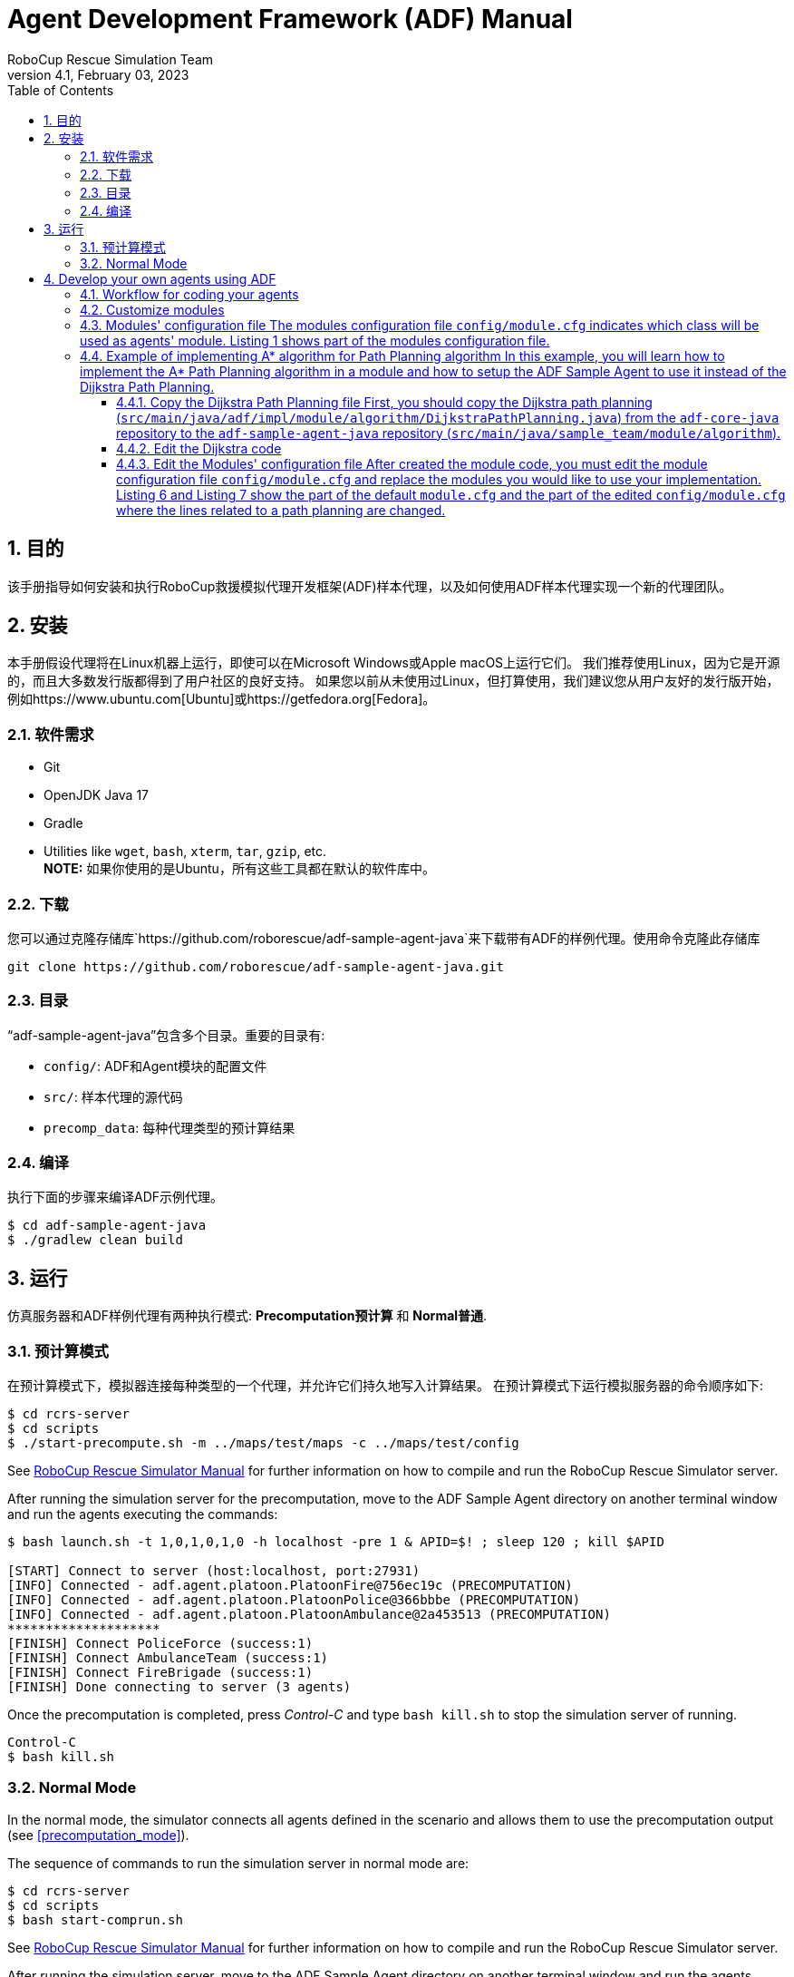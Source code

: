 = Agent Development Framework (ADF) Manual
:author: RoboCup Rescue Simulation Team
:revnumber: 4.1
:revdate: February 03, 2023
:size: A4
:reproducible: true
:encode: UTF-8
:lang: en
:sectids!:
:sectnums:
:sectnumlevels: 3
:toclevels: 3
:outlinelevels: 3
:xrefstyle: short
:imagesoutdir: images
:imagesdir: images
:math:
:stem: latexmath
:source-highlighter: rouge
:bibtex-file: references.bib
:bibtex-style: apa
:bibtex-order: alphabetical
:bibtex-format: asciidoc
:title-page:
:toc: left

<<<

[#目的]
== 目的

该手册指导如何安装和执行RoboCup救援模拟代理开发框架(ADF)样本代理，以及如何使用ADF样本代理实现一个新的代理团队。

[#安装]
== 安装

本手册假设代理将在Linux机器上运行，即使可以在Microsoft Windows或Apple macOS上运行它们。 我们推荐使用Linux，因为它是开源的，而且大多数发行版都得到了用户社区的良好支持。 如果您以前从未使用过Linux，但打算使用，我们建议您从用户友好的发行版开始， 例如https://www.ubuntu.com[Ubuntu]或https://getfedora.org[Fedora]。

[#需求]
=== 软件需求

* Git
* OpenJDK Java 17
* Gradle
* Utilities like `wget`, `bash`, `xterm`, `tar`, `gzip`, etc. +
**NOTE:** 如果你使用的是Ubuntu，所有这些工具都在默认的软件库中。

[#下载]
=== 下载

您可以通过克隆存储库`https://github.com/roborescue/adf-sample-agent-java`来下载带有ADF的样例代理。使用命令克隆此存储库
[source,shell]

----
git clone https://github.com/roborescue/adf-sample-agent-java.git
----

[#目录]
=== 目录

“adf-sample-agent-java”包含多个目录。重要的目录有:

* `config/`: ADF和Agent模块的配置文件
* `src/`: 样本代理的源代码
* `precomp_data`: 每种代理类型的预计算结果

[#编译]
=== 编译

执行下面的步骤来编译ADF示例代理。

[source,shell]
----
$ cd adf-sample-agent-java
$ ./gradlew clean build
----

[#运行]
== 运行

仿真服务器和ADF样例代理有两种执行模式: *Precomputation预计算* 和 *Normal普通*.

[#预计算模式]
=== 预计算模式

在预计算模式下，模拟器连接每种类型的一个代理，并允许它们持久地写入计算结果。 在预计算模式下运行模拟服务器的命令顺序如下:
[source,shell]

----
$ cd rcrs-server
$ cd scripts
$ ./start-precompute.sh -m ../maps/test/maps -c ../maps/test/config
----

See https://roborescue.github.io/rcrs-server/rcrs-server/index.html[RoboCup Rescue Simulator Manual] for further information on how to compile and run the RoboCup Rescue Simulator server.

After running the simulation server for the precomputation, move to the ADF Sample Agent directory on another terminal window and run the agents executing the commands:

[source,shell]
----
$ bash launch.sh -t 1,0,1,0,1,0 -h localhost -pre 1 & APID=$! ; sleep 120 ; kill $APID

[START] Connect to server (host:localhost, port:27931)
[INFO] Connected - adf.agent.platoon.PlatoonFire@756ec19c (PRECOMPUTATION)
[INFO] Connected - adf.agent.platoon.PlatoonPolice@366bbbe (PRECOMPUTATION)
[INFO] Connected - adf.agent.platoon.PlatoonAmbulance@2a453513 (PRECOMPUTATION)
********************
[FINISH] Connect PoliceForce (success:1)
[FINISH] Connect AmbulanceTeam (success:1)
[FINISH] Connect FireBrigade (success:1)
[FINISH] Done connecting to server (3 agents)
----

Once the precomputation is completed, press _Control-C_ and type `bash kill.sh` to stop the simulation server of running.

[source,shell]
----
Control-C
$ bash kill.sh
----

[#normal_mode]
=== Normal Mode

In the normal mode, the simulator connects all agents defined in the scenario and allows them to use the precomputation output (see <<precomputation_mode>>).

The sequence of commands to run the simulation server in normal mode are:

[source,shell]
----
$ cd rcrs-server
$ cd scripts
$ bash start-comprun.sh
----

See https://roborescue.github.io/rcrs-server/rcrs-server/index.html[RoboCup Rescue Simulator Manual] for further information on how to compile and run the RoboCup Rescue Simulator server.

After running the simulation server, move to the ADF Sample Agent directory on another terminal window and run the agents using the commands:

[source,shell]
----
$ bash launch.sh -all
[FINISH] Done connecting to server (3 agents)
----

[#develop_agent]
== Develop your own agents using ADF

This section explain how to implement your agents using the ADF Sample Agent as the starting point.

[#workflow]
=== Workflow for coding your agents

The steps necessary to code your own agents are:

* Implement the customized modules
* Change the `config/module.cfg` to point to the customized modules

[#files]
=== Customize modules

ADF is a modular framework whose modules were define in the `adf-core-java` (https://github.com/roborescue/adf-core-java) repository together with a set of default implementations.
To implement your own team of agents, you have to implement the modules' Java interfaces correspondent to the behavior you want to customize.

The default implementations of the modules' Java interfaces is available under the package `impl` in the `adf-core-java` repository.
There you find default implementations for:

* `adf.impl.centralized`: source code of the  _central agents_.
This is the type of agents whose only interaction with the world is through radio communication.
There are three types of central agents: *Ambulance Centers*, *Fire Stations* and *Police Office*, and they are represented as buildings in the simulation server.
* `adf.impl.extraction`: source code of the possible actions available to agents.
* `adf.impl.module`: source code of the algorithms, e.g., path planning, clustering, target detection, etc. representing the agents' behavior.
The modules are split into
+
--
* `adf.impl.module.algorithm`
* `adf.impl.module.comm`
* `adf.impl.module.complex`
--

To customize any of these modules, you can copy modules' file you want to customize to you team agents' repository and make changes to the implementation.
Then you need to change the references to your modules by modifying `config/module.cfg` file (see below).

[#module_configuration]
=== Modules' configuration file The modules configuration file `config/module.cfg` indicates which class will be used as agents' module. <<lst:module_configuration,Listing 1>> shows part of the modules configuration file.
The left-hand side of the colon indicates the module name, the right-hand side is the class name.
In most cases, modules of which targets' problems are the same should refer to an identical class for all agent types.
The example in <<lst:module_configuration,Listing 1>> is in `DefaultTacticsAmbulanceTeam.Search` and `DefaultTacticsFireBrigade.Search` indicates that both modules refer to `sample_team.module.complex.SampleSearch`.
An usage example is shown in <<edit_module_configuration>>.

[#lst:module_configuration]
[source,text]
.*Listing 1*. Part of a module configuration file
----
## DefaultTacticsAmbulanceTeam
DefaultTacticsAmbulanceTeam.HumanDetector : sample_team.module.complex.SampleHumanDetector
DefaultTacticsAmbulanceTeam.Search : sample_team.module.complex.SampleSearch
DefaultTacticsAmbulanceTeam.ExtActionTransport : adf.impl.extaction.DefaultExtActionTransport
DefaultTacticsAmbulanceTeam.ExtActionMove : adf.impl.extaction.DefaultExtActionMove
DefaultTacticsAmbulanceTeam.CommandExecutorAmbulance : adf.impl.centralized.DefaultCommandExecutorAmbulance
DefaultTacticsAmbulanceTeam.CommandExecutorScout : adf.impl.centralized.DefaultCommandExecutorScout

## DefaultTacticsFireBrigade
DefaultTacticsFireBrigade.HumanDetector : sample_team.module.complex.SampleHumanDetector
DefaultTacticsFireBrigade.Search : sample_team.module.complex.SampleSearch
DefaultTacticsFireBrigade.ExtActionFireRescue : adf.impl.extaction.DefaultExtActionFireRescue
DefaultTacticsFireBrigade.ExtActionMove : adf.impl.extaction.DefaultExtActionMove
DefaultTacticsFireBrigade.CommandExecutorFire : adf.impl.centralized.DefaultCommandExecutorFire
DefaultTacticsFireBrigade.CommandExecutorScout : adf.impl.centralized.DefaultCommandExecutorScout
----

[#astar_example]
=== Example of implementing A* algorithm for Path Planning algorithm In this example, you will learn how to implement the A* Path Planning algorithm in a module and how to setup the ADF Sample Agent to use it instead of the Dijkstra Path Planning.
Here we assume that you will apply the changes to the `adf-sample-agent-java` repository.

[#copy_sample]
==== Copy the Dijkstra Path Planning file First, you should copy the Dijkstra path planning (`src/main/java/adf/impl/module/algorithm/DijkstraPathPlanning.java`) from the `adf-core-java` repository to the `adf-sample-agent-java` repository (`src/main/java/sample_team/module/algorithm`).

[source,shell]
----
$ cd adf-sample-agent-java
$ mkdir -p src/main/java/sample_team/module/algorithm
$ cp ../adf-core-java/src/main/java/adf/impl/module/algorithm/DijkstraPathPlanning.java src/main/java/sample_team/module/algorithm/AStarPathPlanning.java
----

[#edit_sample]
==== Edit the Dijkstra code
<<lst:sample_path_planning,Listing 2>> is the code of `DijkstraPathPlanning.java`, which implements the Dijkstra's algorithm.
You should edit line 1 and 23th as well as replace the code in the method `calc()` starting on line 96. Remove the method `isGoal()` that is only used by the Dijkstra `calc()`. <<lst:astar_planning,Listing 3>> shows the results of editing these lines.

You must implement the method `calc()` to get its calculation result by the method `getResult()`.
The type of `getResult()` returning is `List<EntityID>`.

<<lst:astar_planning_calc,Listing 4>> indicates the contents of the method `calc()`.
In addition, you should write the new private class `Node` which is used by the method `calc()`.
The code is shown in <<lst:astar_node_class,Listing 5>>.

[#lst:sample_path_planning]
[source,java,linenums]
.*Listing 2*. `DijkstraPathPlanning.java` file
----
package adf.impl.module.algorithm; // Edit this line

import adf.core.agent.communication.MessageManager;
import adf.core.agent.develop.DevelopData;
import adf.core.agent.info.AgentInfo;
import adf.core.agent.info.ScenarioInfo;
import adf.core.agent.info.WorldInfo;
import adf.core.agent.module.ModuleManager;
import adf.core.agent.precompute.PrecomputeData;
import adf.core.component.module.algorithm.PathPlanning;
import java.util.Collection;
import java.util.HashMap;
import java.util.HashSet;
import java.util.LinkedList;
import java.util.List;
import java.util.Map;
import java.util.Set;
import rescuecore2.misc.collections.LazyMap;
import rescuecore2.standard.entities.Area;
import rescuecore2.worldmodel.Entity;
import rescuecore2.worldmodel.EntityID;

public class DijkstraPathPlanning extends PathPlanning { // Edit this line

  private Map<EntityID, Set<EntityID>> graph;

  private EntityID from;
  private Collection<EntityID> targets;
  private List<EntityID> result;

  public DijkstraPathPlanning(AgentInfo ai, WorldInfo wi, ScenarioInfo si, ModuleManager moduleManager, DevelopData developData) {
    super(ai, wi, si, moduleManager, developData);
    this.init();
  }

  private void init() {
    Map<EntityID,
        Set<EntityID>> neighbours = new LazyMap<EntityID, Set<EntityID>>() {

          @Override
          public Set<EntityID> createValue() {
            return new HashSet<>();
          }
        };
    for (Entity next : this.worldInfo) {
      if (next instanceof Area) {
        Collection<EntityID> areaNeighbours = ((Area) next).getNeighbours();
        neighbours.get(next.getID()).addAll(areaNeighbours);
      }
    }
    this.graph = neighbours;
  }

  @Override
  public List<EntityID> getResult() {
    return this.result;
  }

  @Override
  public PathPlanning setFrom(EntityID id) {
    this.from = id;
    return this;
  }

  @Override
  public PathPlanning setDestination(Collection<EntityID> targets) {
    this.targets = targets;
    return this;
  }

  @Override
  public PathPlanning updateInfo(MessageManager messageManager) {
    super.updateInfo(messageManager);
    return this;
  }

  @Override
  public PathPlanning precompute(PrecomputeData precomputeData) {
    super.precompute(precomputeData);
    return this;
  }

  @Override
  public PathPlanning resume(PrecomputeData precomputeData) {
    super.resume(precomputeData);
    return this;
  }

  @Override
  public PathPlanning preparate() {
    super.preparate();
    return this;
  }

  @Override
  public PathPlanning calc() {   // Replace the code in this method by the A* Path Planning algorithm
    List<EntityID> open = new LinkedList<>();
    Map<EntityID, EntityID> ancestors = new HashMap<>();
    open.add(this.from);
    EntityID next;
    boolean found = false;
    ancestors.put(this.from, this.from);
    do {
      next = open.remove(0);
      if (isGoal(next, targets)) {
        found = true;
        break;
      }
      Collection<EntityID> neighbours = graph.get(next);
      if (neighbours.isEmpty()) {
        continue;
      }
      for (EntityID neighbour : neighbours) {
        if (isGoal(neighbour, targets)) {
          ancestors.put(neighbour, next);
          next = neighbour;
          found = true;
          break;
        } else {
          if (!ancestors.containsKey(neighbour)) {
            open.add(neighbour);
            ancestors.put(neighbour, next);
          }
        }
      }
    } while (!found && !open.isEmpty());
    if (!found) {
      // No path
      this.result = null;
    }
    // Walk back from goal to this.from
    EntityID current = next;
    LinkedList<EntityID> path = new LinkedList<>();
    do {
      path.add(0, current);
      current = ancestors.get(current);
      if (current == null) {
        throw new RuntimeException(
            "Found a node with no ancestor! Something is broken.");
      }
    } while (current != this.from);
    this.result = path;
    return this;
  }

  private boolean isGoal(EntityID e, Collection<EntityID> test) {
    return test.contains(e);
  }
}
----

[#lst:astar_planning]
[source,java,linenums]
.*Listing 3*. `AStartPlanning.java` file
----
package sample_team.module.algorithm; // Position of the file

import adf.core.agent.develop.DevelopData;
import adf.core.agent.info.AgentInfo;
import adf.core.agent.info.ScenarioInfo;
import adf.core.agent.info.WorldInfo;
import adf.core.agent.module.ModuleManager;
import adf.core.agent.precompute.PrecomputeData;
import adf.core.component.module.algorithm.PathPlanning;
import java.util.Collection;
import java.util.HashMap;
import java.util.HashSet;
import java.util.LinkedList;
import java.util.List;
import java.util.Map;
import java.util.Set;
import rescuecore2.misc.collections.LazyMap;
import rescuecore2.standard.entities.Area;
import rescuecore2.worldmodel.Entity;
import rescuecore2.worldmodel.EntityID;

public class AStarPathPlanning extends PathPlanning {

  private Map<EntityID, Set<EntityID>> graph;

  private EntityID from;
  private Collection<EntityID> targets;
  private List<EntityID> result;

  public AStarPathPlanning(AgentInfo ai, WorldInfo wi, ScenarioInfo si, ModuleManager moduleManager, DevelopData developData) {
    super(ai, wi, si, moduleManager, developData);
    this.init();
  }
}
----

[#lst:astar_planning_calc]
[source,java,linenums]
.*Listing 4*. `calc()` method
----
  @Override
  public PathPlanning calc() {
    List<EntityID> open = new LinkedList<>();
    List<EntityID> close = new LinkedList<>();
    Map<EntityID, Node> nodeMap = new HashMap<>();

    open.add(this.from);
    nodeMap.put(this.from, new Node(null, this.from));
    close.clear();

    while (true) {
      if (open.size() < 0) {
        this.result = null;
        return this;
      }

      Node n = null;
      for (EntityID id : open) {
        Node node = nodeMap.get(id);

        if (n == null) {
          n = node;
        } else if (node.estimate() < n.estimate()) {
          n = node;
        }
      }

      if (targets.contains(n.getID())) {
        List<EntityID> path = new LinkedList<>();
        while (n != null) {
          path.add(0, n.getID());
          n = nodeMap.get(n.getParent());
        }

        this.result = path;
        return this;
      }
      open.remove(n.getID());
      close.add(n.getID());

      Collection<EntityID> neighbours = this.graph.get(n.getID());
      for (EntityID neighbour : neighbours) {
        Node m = new Node(n, neighbour);

        if (!open.contains(neighbour) && !close.contains(neighbour)) {
          open.add(m.getID());
          nodeMap.put(neighbour, m);
        } else if (open.contains(neighbour)
            && m.estimate() < nodeMap.get(neighbour).estimate()) {
          nodeMap.put(neighbour, m);
        } else if (!close.contains(neighbour)
            && m.estimate() < nodeMap.get(neighbour).estimate()) {
          nodeMap.put(neighbour, m);
        }
      }
    }
  }
----

[#lst:astar_node_class]
[source,java,linenums]
.*Listing 5*. `Node` class
----
private class Node {
    EntityID id;
    EntityID parent;

    double cost;
    double heuristic;

    public Node(Node from, EntityID id) {
      this.id = id;

      if (from == null) {
        this.cost = 0;
      } else {
        this.parent = from.getID();
        this.cost = from.getCost() + worldInfo.getDistance(from.getID(), id);
      }

      this.heuristic = worldInfo.getDistance(id,
          targets.toArray(new EntityID[targets.size()])[0]);
    }


    public EntityID getID() {
      return id;
    }


    public double getCost() {
      return cost;
    }


    public double estimate() {
      return cost + heuristic;
    }


    public EntityID getParent() {
      return this.parent;
    }
  }
----

[#edit_module_configuration]
==== Edit the Modules' configuration file After created the module code, you must edit the module configuration file `config/module.cfg` and replace the modules you would like to use your implementation. <<lst:default_module_cfg,Listing 6>> and <<lst:edited_module_cfg,Listing 7>> show the part of the default `module.cfg` and the part of the edited `config/module.cfg` where the lines related to a path planning are changed.
In this case, all `adf.impl.module.algorithm.DijkstraPathPlanning` are replaced with `sample_team.module.algorithm.AStarPathPlanning`.

[#lst:default_module_cfg]
[source,text]
.*Listing 6*. Default `module.cfg`
----
## SampleSearch
SampleSearch.PathPlanning.Ambulance : adf.impl.module.algorithm.DijkstraPathPlanning
SampleSearch.Clustering.Ambulance : adf.impl.module.algorithm.KMeansClustering
SampleSearch.PathPlanning.Fire : adf.impl.module.algorithm.DijkstraPathPlanning
SampleSearch.Clustering.Fire : adf.impl.module.algorithm.KMeansClustering
SampleSearch.PathPlanning.Police : adf.impl.module.algorithm.DijkstraPathPlanning
SampleSearch.Clustering.Police : adf.impl.module.algorithm.KMeansClustering
----

[#lst:edited_module_cfg]
[source,text]
.*Listing 7*. Edited `module.cfg`
----
## SampleSearch
SampleSearch.PathPlanning.Ambulance : sample_team.module.algorithm.AStarPathPlanning
SampleSearch.Clustering.Ambulance : adf.impl.module.algorithm.KMeansClustering
SampleSearch.PathPlanning.Fire : adf.impl.module.algorithm.AStarPathPlanning
SampleSearch.Clustering.Fire : adf.impl.module.algorithm.KMeansClustering
SampleSearch.PathPlanning.Police : adf.impl.module.algorithm.AStarPathPlanning
SampleSearch.Clustering.Police : adf.impl.module.algorithm.KMeansClustering
----
